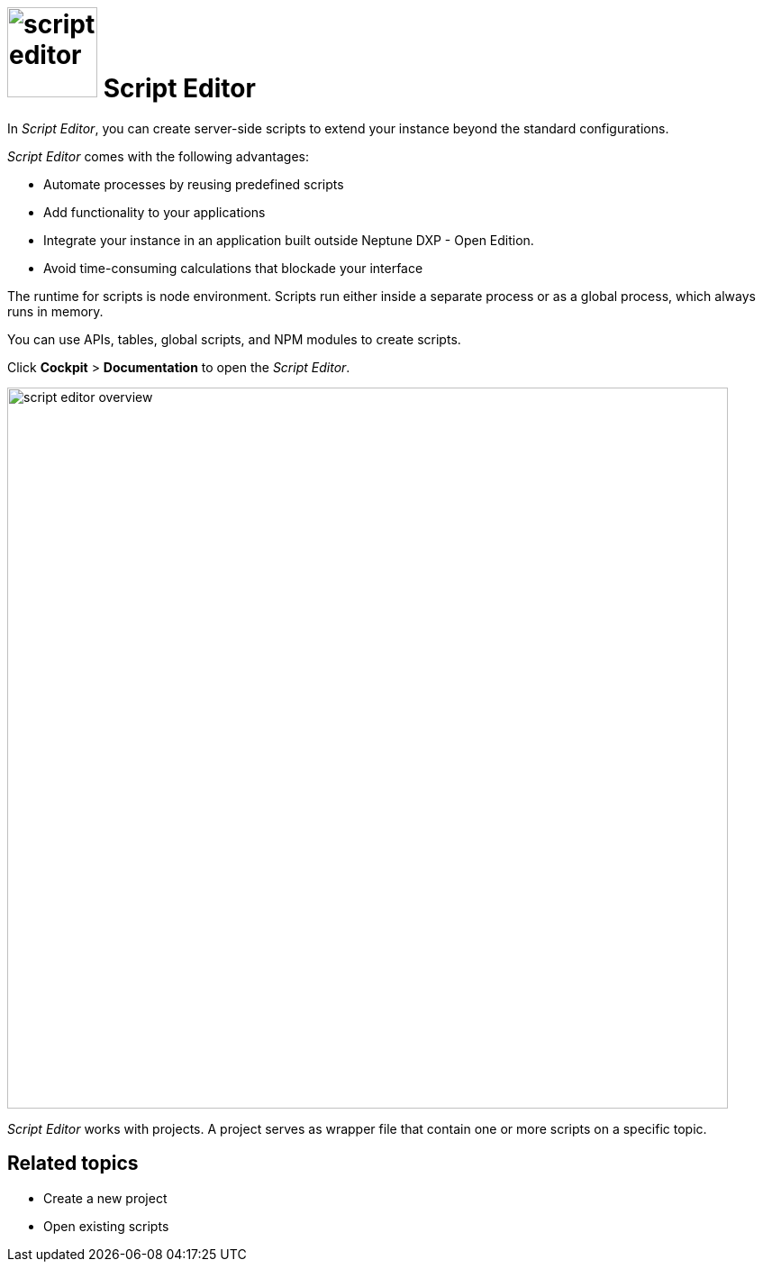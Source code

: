 = image:script-editor.png[width=100] Script Editor

In _Script Editor_, you can create server-side scripts to extend your instance beyond the standard configurations.

_Script Editor_ comes with the following advantages:

* Automate processes by reusing predefined scripts
* Add functionality to your applications
* Integrate your instance in an application built outside Neptune DXP - Open Edition.
* Avoid time-consuming calculations that blockade your interface


The runtime for scripts is node environment. Scripts run either inside a separate process or as a global process, which always runs in memory.

You can use APIs, tables, global scripts, and NPM modules to create scripts.

Click *Cockpit* > *Documentation* to open the _Script Editor_.

image::script-editor-overview.png[,800]

_Script Editor_ works with projects. A project serves as wrapper file that contain one or more scripts on a specific topic.

== Related topics

* Create a new project
* Open existing scripts
